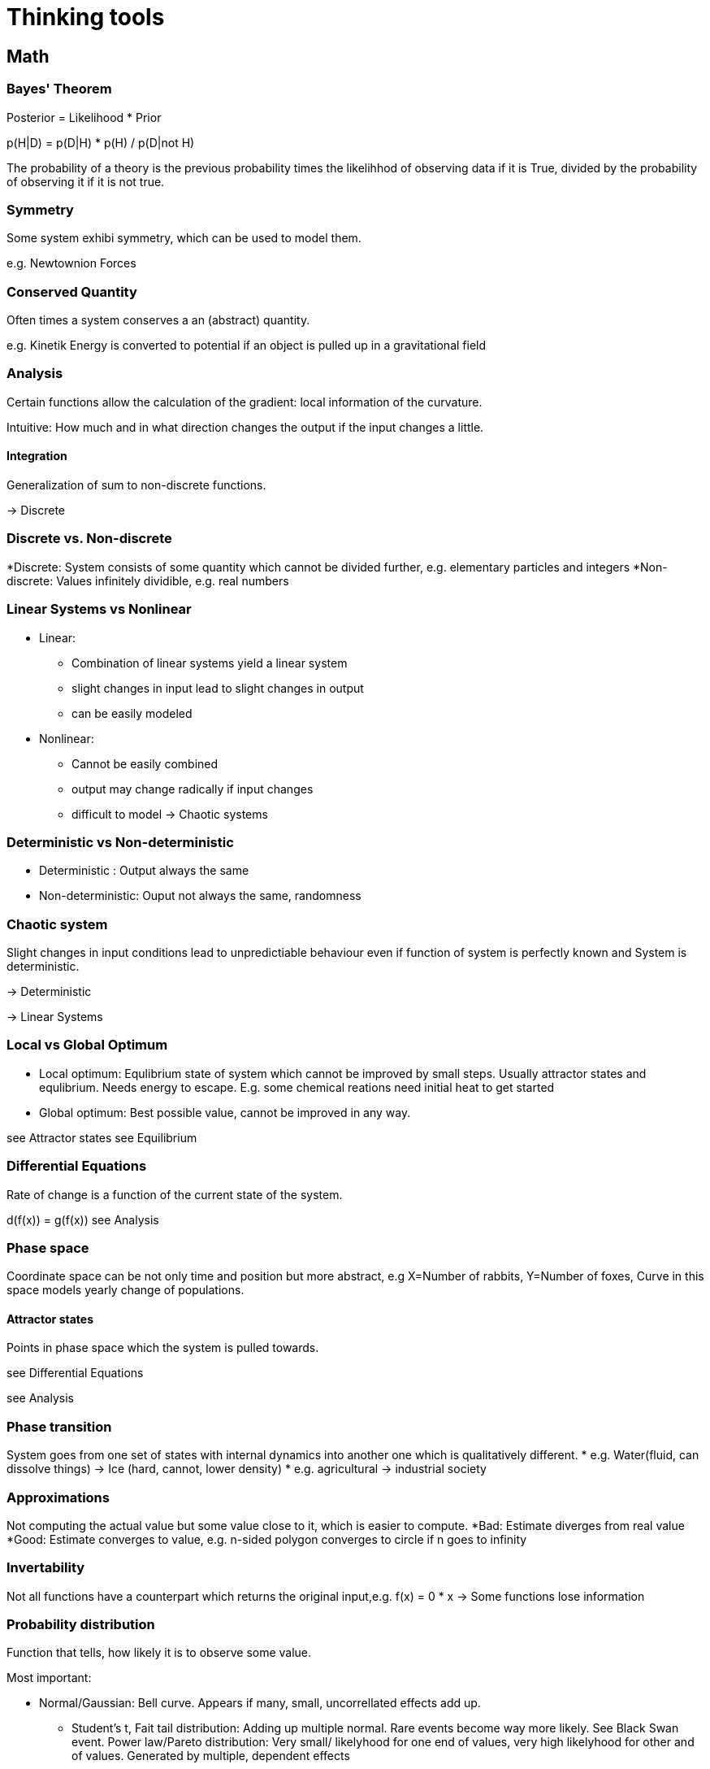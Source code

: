 = Thinking tools

== Math

=== Bayes' Theorem

Posterior = Likelihood * Prior

p(H|D) = p(D|H) * p(H) / p(D|not H)

The probability of a theory is the previous probability times the likelihhod of observing data if it is True, divided by the probability of observing it if it is not true.

=== Symmetry

Some system exhibi symmetry, which can be used to model them.

e.g. Newtownion Forces

=== Conserved Quantity

Often times a system conserves a an (abstract) quantity.

e.g. Kinetik Energy is converted to potential if an object is pulled up in a gravitational field

=== Analysis

Certain functions allow the calculation of the gradient: local information of the curvature. 

Intuitive: How much and in what direction changes the output if the input changes a little.

==== Integration
Generalization of sum to non-discrete functions.

-> Discrete


=== Discrete vs. Non-discrete

*Discrete: System consists of some quantity which cannot be divided further, e.g. elementary particles and integers
*Non-discrete: Values infinitely dividible, e.g. real numbers 

=== Linear Systems vs Nonlinear

* Linear:
** Combination of linear systems yield a linear system
** slight changes in input lead to slight changes in output
** can be easily modeled
* Nonlinear:
**  Cannot be easily combined
** output may change radically if input changes
** difficult to model
-> Chaotic systems

=== Deterministic vs Non-deterministic
* Deterministic : Output always the same
* Non-deterministic: Ouput not always the same, randomness

=== Chaotic system
 
Slight changes in input conditions lead to unpredictiable behaviour even if function of system is perfectly known and System is deterministic.

-> Deterministic

-> Linear Systems


=== Local vs Global Optimum

* Local optimum: Equlibrium state of system which cannot be improved by small steps. Usually attractor states and equlibrium. Needs energy to escape. E.g. some chemical reations need initial heat to get started
* Global optimum: Best possible value, cannot be improved in any way.

see Attractor states
see Equilibrium


=== Differential Equations
 
Rate of change is a function of the current state of the system.

d(f(x)) = g(f(x)) 
see Analysis

=== Phase space

Coordinate space can be not only time and position but more abstract, e.g X=Number of rabbits, Y=Number of foxes, Curve in this space models yearly change of populations.

==== Attractor states

Points in phase space which the system is pulled towards.

see Differential Equations

see Analysis

=== Phase transition
System goes from one set of states with internal dynamics into another one which is qualitatively different.
* e.g. Water(fluid, can dissolve things) -> Ice (hard, cannot, lower density)
* e.g. agricultural -> industrial society


=== Approximations

Not computing the actual value but some value close to it, which is easier to compute.
*Bad: Estimate diverges from real value
*Good: Estimate converges to value, e.g. n-sided polygon converges to circle if n goes to infinity

=== Invertability

Not all functions have a counterpart which returns the original input,e.g. f(x) = 0 * x   -> Some functions lose information 


=== Probability distribution

Function that tells, how likely it is to observe some value.

Most important:

* Normal/Gaussian: Bell curve. Appears if many, small, uncorrellated effects add up.
** Student's t, Fait tail distribution: Adding up multiple normal. Rare events become way more likely. See Black Swan event.
Power law/Pareto distribution: Very small/ likelyhood for one end of values, very high likelyhood for other and of values. Generated by multiple, dependent effects
** see Pareto distribution
** see Positive feedback loop

* Binomial: Coin flip


See Bayes' Theorem

=== Closed form solution

Solution to a problem which can be computed in constant time, usually without computing intermediate solutions.

E.g. Fibonacci: 1,1,2,3,5,...
Computing nth fibonacci number.
Naive approach: Computing fib(0),fib(1)
But formula for nth number exists°

=== Divide & Conquer

Solving a problem by dividing the problem and adding the solutions of the subproblems.

See Parallelization


== Computer Science

=== Algorithmic complexity

Measure of how much resources (mostly time and memory) a computation consumes depending on the input length.

O(1): Finding and object in a hash map(dict)
O(n): Going through a list, e.g. finding maximum 
O(n^2): List of lists, e.g. naive sorting
O(e^n):  All possible combinations of elements in a set, e.g. travelling salesman problem

see Linear vs. Non-linear

=== Gödel Number

Every computation can be mapped to an integer > Every object can have a unique identifier


=== Turing Machine

Universal model of computation, can be used to study types of computation.

=== Diagonalisation proof

There exists no program which can compute the result of all programs without running it.
-> There exists computation which cannot be short circuted and need to be run to see the result


=== Hashing

Easy to compute function which returns almost always a unique value for an object. Cannot be easily reversed. Can be used as a secure key.

see Gödel Number
see Block Chain
see Invertability

=== Block Chain

Chain of hashing blocks. Allows distributed validation of computation by burning energy to find the reverse hash of some computation + previous hash.

see Hashing
see Distributed computing

=== Parallelization, Distributed computing, Scalability
 
Increasing speed of execution by splitting of the task and giving it to multiple workers.

==== Amdahl's Law

Given the fraction of the taks which can be parallelized, computes how much speedup is gained with n workers.

=== Brute Force Algorithm

Just trying all possibile combinations, e.g. opening a number lock.

see Algorithmic Complexity

=== Recursion

Function calling itself with different arguments.



=== Neural Networks

General function approximators, constructed by stacking building pieces. Can be trained by going into direction of gradient with respect to loss.

see Analysis
see Approximation

== Biology

=== Evolution

Copy + Variation leads to an optimization of the copied object with respect to some measure. -> Every environment selects for some trait.

see Meme

=== Niche partitioning

Organisms will evolve the usage of different resources to avoid competition,e.g. Darwin's Finks and specialization of labor

=== Ecosystem

System of co-evolved organisms, filling different niches.

=== Convergent evolution

Same species evolve same traits if faced with the same problems.
e.g. Fish, Dolphin, Ichtyosaurs


=== Gradients lead to diversity


Gradients, e.g. amount of light in forest, salinity at beach leads
to different species occupying each niche.
Also in cultural context, e.g. language barrier lead to different types of cultures.


see Niche Partitioning
==== Diversity is proportional to log(area)

E.g. number of species in area of size  2 = log(2) * number of species in are of size 1
Why tho?

=== Sexual Selection

In sexually reproducing species a signal of good genes can be become it's own thing, even lowering the overall fitness.
* e.g. peacock's tail
* e.g. Human dance and music

see Mating Mind Hypothesis
see Signalling

=== Mating Mind Hypothesis

Human mind evolved primarly as a display for sexual selection and not as a rational, problem solving tool


=== Extended phenotype

Phenotype is not only direct physical traits, but also artifacts created by animal. E.g. Bee's hive, beaver's damn. Thus gene indirectly code for those too.

See Biological Evolution

=== Gene-culture co-evolution

Human cultures and genes co-evolve. E.g. cow herding practises lead to a mutation which allows adults to digest milk.

See Evolution


=== Carrying capacity

Population number a given are can sustain. 

* e.g. number of wolves that can exist while having a stable sheep populatoion
* Also in other areas: e.g. number of profitable ice creams shops in a city 

== Cybernetics & Game theory

=== Zero-sum & Positive-sum & Negative-sum Games

* Zero-sum: Ressource cannot be generated and agents fight for piece.
* Positive-sum: Games allows creating, cooperation can lead to both parties be better off, e.g. trade
* Negative-sum: Playing the game leads to be both parties be worse of, e.g. WWI


see Prisoners' Dilemma

=== Nash equilibrium

Set of strategies which are optimal in a sense that it is the best option given the others players strategies.


=== Schelling Point

Point where agents meet in absense of communication. E.g if you had to meet somebody without beeing able to talk, both parties would likely choose something like central station, 12 o' clock.

=== Pareto optimal

Strategy or allocation of ressources which cannot be improved in one dimension without beeing worse in some other dimension.


=== Prisoners' Dilemma

Game where cooperation-cooperation is worse then one party defection = cooperation-defect, but both parties defecting = defect-defect is even worse.

=== Information assymetry

One agent has more information then other which can not be easily transferred. E.g. even a realtively new, but used car is worth way less, because the buyer does not know if the car has a problem and the seller will likely not tell.

see Market
see Signalling

=== Moloch, Inadequate Equlibria

Bad local minimum/Nash equlibrium in system. System is disfunctional, but every single actor would experiece negative 
consequences ofif trying to change it. E.g. Academia: Overall publish-or-parish bad, but no single scientist has incentive to not publish in high ranking journal.


See Local minimum
See Nash equlibrium
See Equlibrium

=== Path dependency

Current system might be sub-optimal, but cannot be easily changed because of previous decisions. Legacy systems also often need to be maintained.

* e.g. Blind spot in human eyes exists because of  path mammalian eye evultion tool. Squids dont have it.

See Moloch

=== Positive & Negativ feedback loop

* Positive: Initial force is amplified
** Inital spark leads to fire which leads to more fire 
* Negative: Intial force is dampened
** Bimetal regulation for constant heat: When bimetal becomes to hot it flexes, disabling the fuel valve, which in turn lowers temperature.



=== Winner takes it all

In some games, being the second or third one is insufficient, as only the first one reaps benifits

* e.g. Zero-sum games between competing firms, when the potential market is small
* e.g. Reproduction in gorillas: Only alpha male reproduces

See Matthew effect
See Network effect
See Zero-sum games

=== Network effect

Value of a network is proportional to the number of connections, not nodes: Exponential vs linear. Thus only a small difference in initial size can lead to a different outcome, as new members join the network that has the highest value, thus increasing the netwok's value even more.

See Linear vs. Non-linear
See Winner takes it all
See Positive feedback loop.


=== Agressive vs Defensive play

Most of the time an agressive strategy is better then a defensive one: The aggressor can usually attack multiple times, while the defender needs only one misstep to be eliminated.

=== Tit-for-Tat
Strategy where initially one cooperates, but defects, once the other player starts defecting. Can be played with forgiveness, that after n rounds, one start cooperating again.

See Prisoners' Dilemma
See Nash equlibrium


== Economics


=== Supply & Demand

In an efficient market, the prices are determined by supply and demand. If more people want the same good, prices increase, which leads to more people producing the good, which brings prices down again.

See Negative feedback loop
See Market
See Efficient Market Hypothesis


=== First mover advantage

Advantage company has be moving in the market first. Mostly based on network effect and stickiness of choices.

See Network effect

=== Pareto distribution

Tendecy for a minorities of things to have a majority of effect.

* e.g. 20 % of households hold 80 % of wealth
* minority of authors sell majority of books
* optimizing the first few lines of code usually leads to the biggest increase

see Probability distribution

=== Mathew Effect

Winners are rewarded with easier wins in the future. E.g. famous author is going to sell more books because they are already famous, which makes them even more famours.

See Pareto distribution
See Positive feedback loop



=== Trade-off

Every choice has pro and cons, which need to me measured against each other.


=== Opportunity cost

Realization that every choice has the minimum trade-off of what you could have done otherwise, e.g. work or spend leisure time.

see Trade-off

=== A??? theorem

Even if one party is more productive in all aspects, if there is at least a difference in relative productivity, both parties can be better of if they trade.

=== Minium Viable Product

Minimum set of features a product needs to be useful to customer and sellable.


=== Marginal value and cost


* Marginal value: Value the n+1 th thing gives, after already having n things,
**  e.g. 2nd pizza has less value if you have already eaten one.
** e.g. hiring a 10 th farm worker will give less value then hiting the first 
* Marginal cost: Cost of producing the n+1 th thing after having already produced n.
** e.g. If machine is already payed, producing more things is way cheaper then producing the first.

see Economy of scale


=== Monopoly

Having the lone possibility of selling a service or product.

* Natual monopoly: Beeing the only one who has skills to do it.
* Unnatural: e.g. Patents


=== Market

Markets usually produce optimal outcomes if externalities are priced in and there is information assymetry.

see Externalities
see Information Assymetry

=== Externalitites

Side effects of product/service which are usually not captured by the acutal price

* Negative: e.g. CO2 when no carbon tax
* Positive: e.g. Education

=== Efficient Market Hypothesis

If market has no information assymetry, it is hard to outcompete the aggregate information, e.g. stock market. 

=== Economies of scale

Producing more of a product lowers marginal cost up to certain point. Depends heavily on algorithmic complexity and parallelizability.

see Marginal Value & Cost
see Algorithmic complexity
see Parallelization


=== Option

Gurantee to sell/buy a certain product at certain time at a certain price. Can be used as insurance.


=== Hedging

Allocating ressources as to minimize risk.

See Option

=== Tragedy of the commons


Unclear ownership of shared resources can lead to overexploitation, e.g. fishing until all fish are caught

See Diffusion of responsibilit
See Postive feedback loop



== Physics 

=== Newtonion Physics


Basic laws of movements.


F = M*a

Force is mass times acceleration



=== Boyle-Marriote


P = V*T

Pressure is proportional to Volume times Temperature.

-> Gases that expand cool.

-> Increasing temperatur of a closed system increases the pressure.

=== Equilibrium

State of system in which forces that influence system are in balance and no change happens.

Stable: In local minium
Unstable: Not in local minimum

See local minium


=== Relativity

At high energies and masses time is influenced and not independent of space. Speed influences mass.

E = m*c²
Energy is equal to mass times speed of light sqaured




== Decision theory, Argumentation & Modelling


=== Map vs.Territory

You can never experience the world directly only through your mental model. You must no confuse this!


=== Epistemic Standard

Level of proof one needs to accept a hypothesis. Some people need more, some less. Usually one can dismiss theories more easilty by people with abysmal epistemic standard. (Crackpot theories)

See Bayes theorem

=== Epistemic Distance

Number of other, more basic theories one needs to accept to be able to discuss the theory in question. E.g. to accept evolution one first needs to accept that the Bible was not written by God etc.


=== Inside vs. Outside view

Know areas and topics are usually seen as more diverse and lively than unknown.


=== Unfair demands of purity

Demanding that the other party's proposal/argument fulfills (unrealisitic) criteria, while one's own does not.

=== Recognise Confusion

Realize when you are confused. This means your model broke down and it's time to investigate why.

See Bayes' Theorem

=== Eulern

Bullshitting someone with unrelated data and equations to derail the conversation.


=== What-about-ism

Derailing the conversation by asking "but what about UNRELATED topic"


=== Straw-Manning vs Steel-Manning

* Straw-Manning: Disproving the other side, by attacking not the real argument but a weak/distorted version
* Steel-Manning: Trying to disprove the strongest version of the the other side's argument


=== Fox vs Hedgehog

The hedgehog knows one big thing (one idealogy/lens), the fox knows many things.

=== Intuition pumps
When performing some (ethics) thought eperiments, change some part, which should not change the outcome. If it does, why so?


E.g. In trolley problem, feels pushing the person on the rails same os letting them fall?




== Psychology

=== What basic human cognitive capacities are you missing?

Apparently some people have no inner dialog, are missing the ability to visualize things. One should not generalize from ones own mental processes to other's.

See Map vs Territory
See Theory of Mind


=== System 1 vs System 2 thinking

* System 1: Fast, intuitive, inprecise, biased
* System 2: Slow, deliberate, trained, cognitive exhausting


see Cognitive bias


=== Cognitive bias

Human brains are not perfect bayesian machines, but evolved shortcuts and makes underlying assumptions.

** Recency bias: Recent information is more heavily weighed
** Availability bias: More easily recalled information is more heavily weighed
** Halo-effect: Being good in one dimension leads other to beleave you are good at other things,
** Priming: Initial values as sticky, even if disproven. see Bayes' Theorem
** Status-quo bias: Current status is favored, even if suboptimal
** Natural bias: Thing is good, because it's natural
** Agency bias: Tendency to attrbute agency to non-living processes and overestimate ageny of non-human agents.
** Story bias: Tendency to believe a thing if it is wrapped in a plausible story
** Lay physics: Intuitive understanding of Newtonion physics, but is often wrong, e.g. inertia
see Newtonian physics 
** Inside vs Outside bias: See Inside vs. Outside view

TODO: More biases


=== Theory of mind

Ability to model mental processes of other agents, mainly other humans.

see Agency bias


=== Subconcious

Not all human though processes are accesible by the concious mind. Often decision are made without knowledge of why. Afterwards plausible story is created to justify it.

see Story Telling

=== Story telling

Human minds understand a story with agent's that have goals and clear groups most easily. Things that are not easily brought into this form, e.g. high-dimensional, non-deterministic, chaotic processes are difficult to understand.


see Deterministic vs. non-deterministic
see Chaotic system
see Theory of mind


== Sociology & Organization


=== Meme

Ideas underly similar mechanisms as genes: They mutate, they are propagated, they provide advantages/disadvantages to carrier. Thus we would expect, e.g. memes to evolve to be more easily transmitted.


See Story telling

See biological evolution

=== Wisdom of crowds

Aggregating estimates of multiple people can yield a better result.

See Madness of crowds
See Efficient Market Hypothesis


=== Madness of crowds

Tendency of people to lose identity in mobs, which leads to actions a single person would never do.

See Holiness Spiral
See Diffusion of responsibility
See Tribalism

=== Diffusion of resposibility

If multiple people share resource/decision, nodoy feels respobisbile.
See Tragedy of the commons

== Dunbar's Number

Humans evolved in small groups in the 10^2 s. Thus it is very difficult to have personal relationships with more than ~150 people.

=== Singalling

Behaviour or trait which signals an underlying, but not easily demonstratable trait. To be good a signal, it must be:
* Costly
* Less costly for an agent that has the underlying trait

* e.g. Peacock's tails signals strenght because only strong males can accept negative consequences of it.
* e.g. University degree signals intelligence and grit. It's is costly in time and money, bonesut easier for smart and diligent people.
* e.g. religious practisis like circumcision singal commitment to group. Easier to accept mutiliation if you are a true believer.

see Sexual selection
see Information Assymmetry
see Point deer - make horse

=== Status

After basic needs are met, humans compete (subconciously?) mostly for status, which has it's origins likely in mate selection, but became it's own thing. Imaginary fame points. Leads many people into career's which increase fame like musicians and politics.


see Sexual Selection


=== Virtue signalling

Mostly derogative. Tendency to signal owns virtue to increase status without paying price, e.g. rainbow profile pics. Slacktivism.

=== Holyness Spiral

Process where signalling one's own virtues leads to a positive feedback loop of ever increasing real signals with higher cost. Can lead to complete extinction of run to long. e.g. Communist Cambodia

see Status
see Virtue Signalling


=== In-group vs Out-group, Tribalism

People are very tribal, because that's the environment the human mind evolved. Believes and rituals are a strong marker of beeing part of a group. This leads to arguments beeing soldiers. Politics is the mind killer. In-group is usually seen as better, having higher ethics and beeing more diverse than Out-group.

see Inside vs. Outside view
see Unfair demand for purity

=== Point deer - make horse
Chinese minister plans coup. Shows others a deer and tells them it's a horse. Ones who see the plan say it's a horse, ones who disagree are executed: Ridiculus belivies are a strong marker of group membership. Everybody can believe the truth, only a true believer can believe nonsense.

see In-group vs Out-group


=== Sour grapes
Fox cannot reach the grapes, claims he did not want them anyways:
Tendency to downplay value of things which could not be obtained.

=== Bio-Leninism

Tendency for organisation to select from unqualified people for their personnel, as those will be loyal, because they have no other option.

=== Culture matters

Culture context matters,e.g. hot air ballon and bycicle where invented in the 1800's, but actually no to little scientific discovieries had to be made. It was likely because of a change in mindset that things could be discovered.



